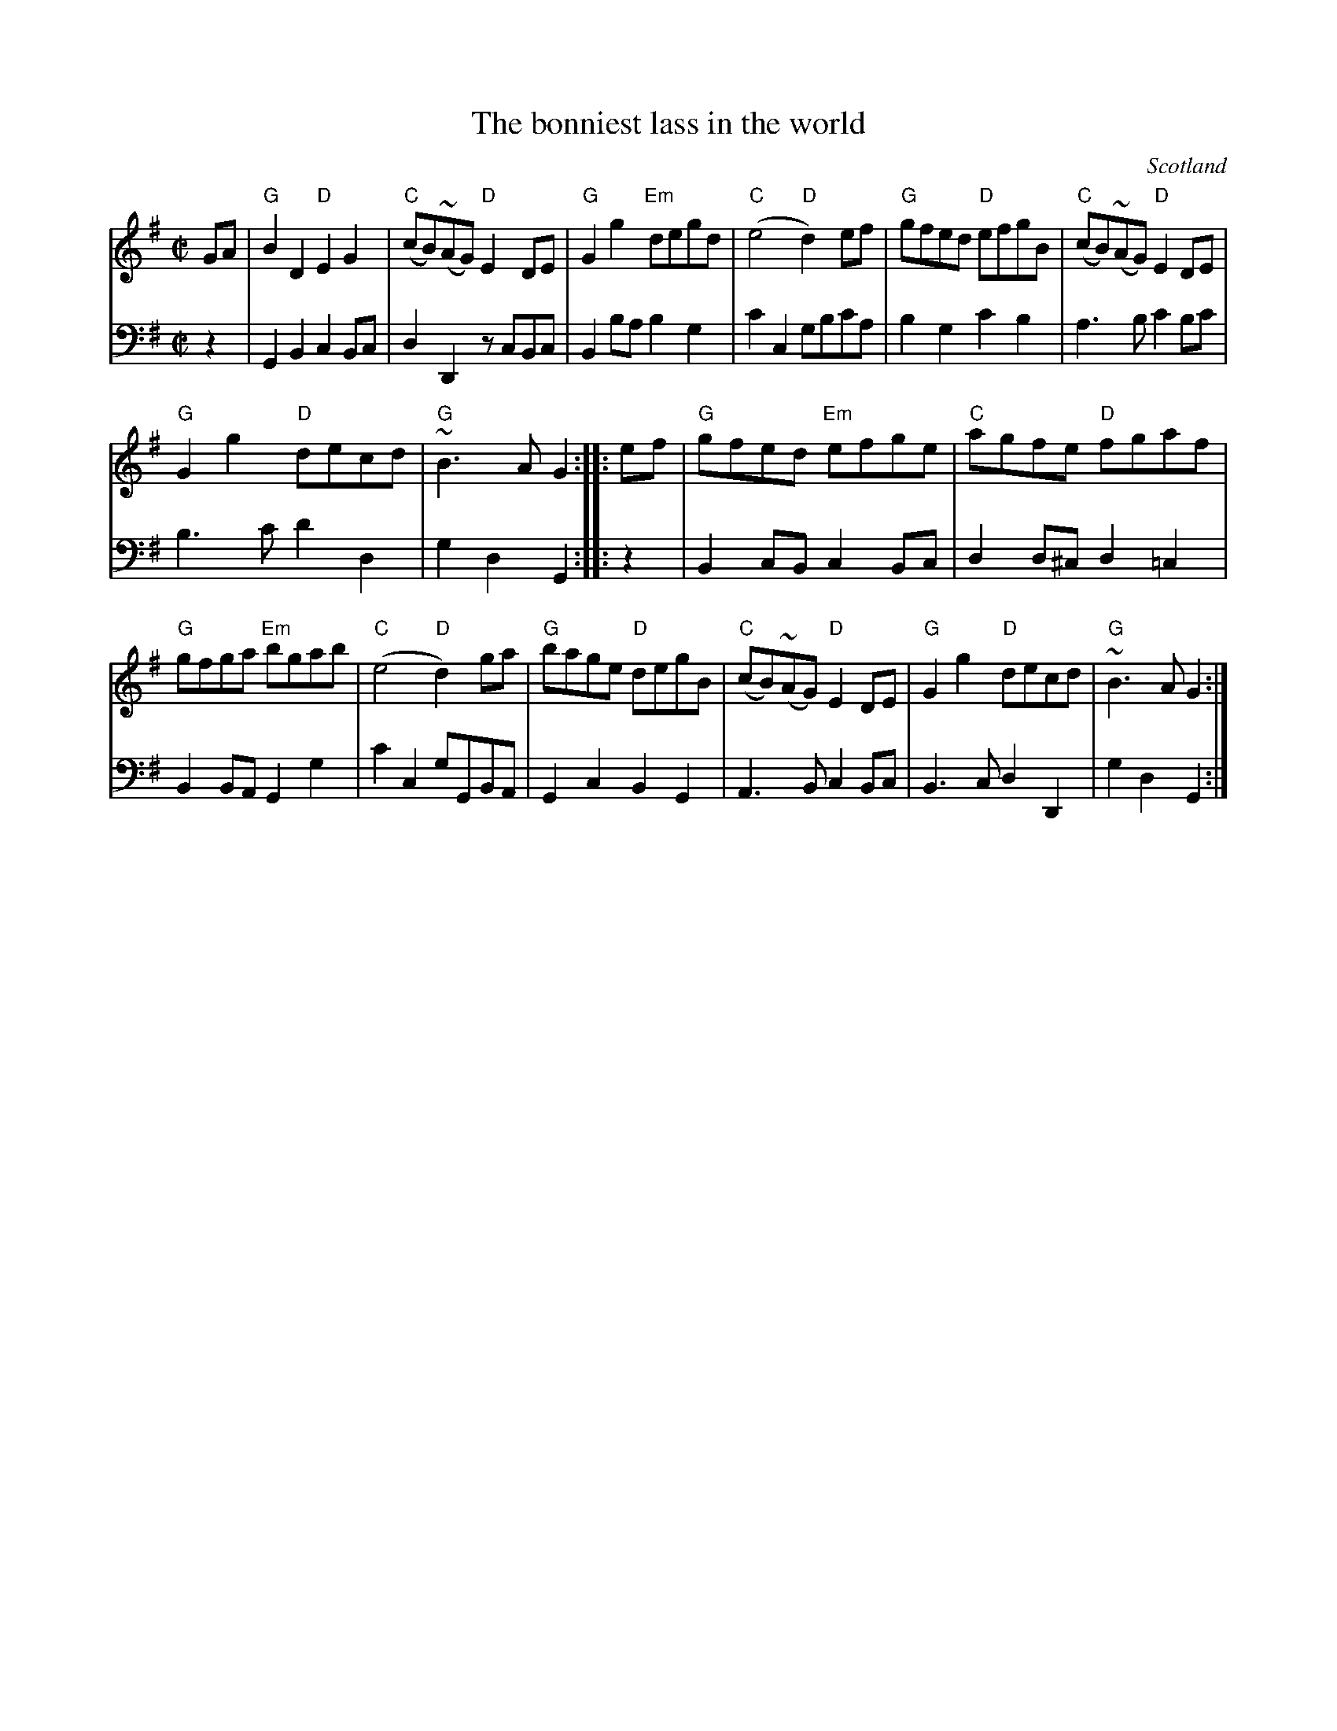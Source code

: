X:938
T:The bonniest lass in the world
R:Reel
O:Scotland
S:Gibbon's Collection of Scots tunes
B:Gibbon's Collection of Scots tunes
Z:Transcription, chords:Mike Long
M:C|
L:1/8
K:G
V:1 stv=2
V:1 clef=treble
V:2 clef=bass
[V:1]GA|\
[V:2]z2|\
[V:1]"G"B2 D2 "D"E2 G2|"C"(cB)~(AG) "D"E2 DE|\
[V:2]G,,2B,,2      C,2B,,C,   |D,2D,,2 zC,B,,C,|\
[V:1]"G"G2 g2 "Em"degd|"C"(e4 "D"d2) ef|\
[V:2]B,,2B,A,         B,2G,2|C2C,2       G,B,CA,|\
[V:1]"G"gfed "D"efgB|"C"(cB)~(AG) "D"E2 DE|
[V:2]B,2G,2      C2B,2|A,3B, C2B,C|
[V:1]"G"G2 g2 "D"decd|"G"~B3 A G2:|\
[V:2]B,3C       D2D,2|G,2D,2     G,,2:|\
[V:1]|:ef|\
[V:2]|:z2|\
[V:1]"G"gfed "Em"efge|"C"agfe "D"fgaf|
[V:2]B,,2C,B,,       C,2 B,,C,|D,2D,^C,  D,2=C,2|
[V:1]"G"gfga "Em"bgab|"C"(e4 "D"d2) ga|\
[V:2]B,,2B,,A,,        G,,2G,2|C2C,2 G,G,,B,,A,,|\
[V:1]"G"bage "D"degB|"C"(cB)~(AG) "D"E2 DE|\
[V:2]G,,2C,2       B,,2G,,2|A,,3B,,    C,2B,,C,|\
[V:1]"G"G2 g2 "D"decd|"G"~B3 A G2:|
[V:2]B,,3C,         D,2D,,2|G,2D,2  G,,2:|
